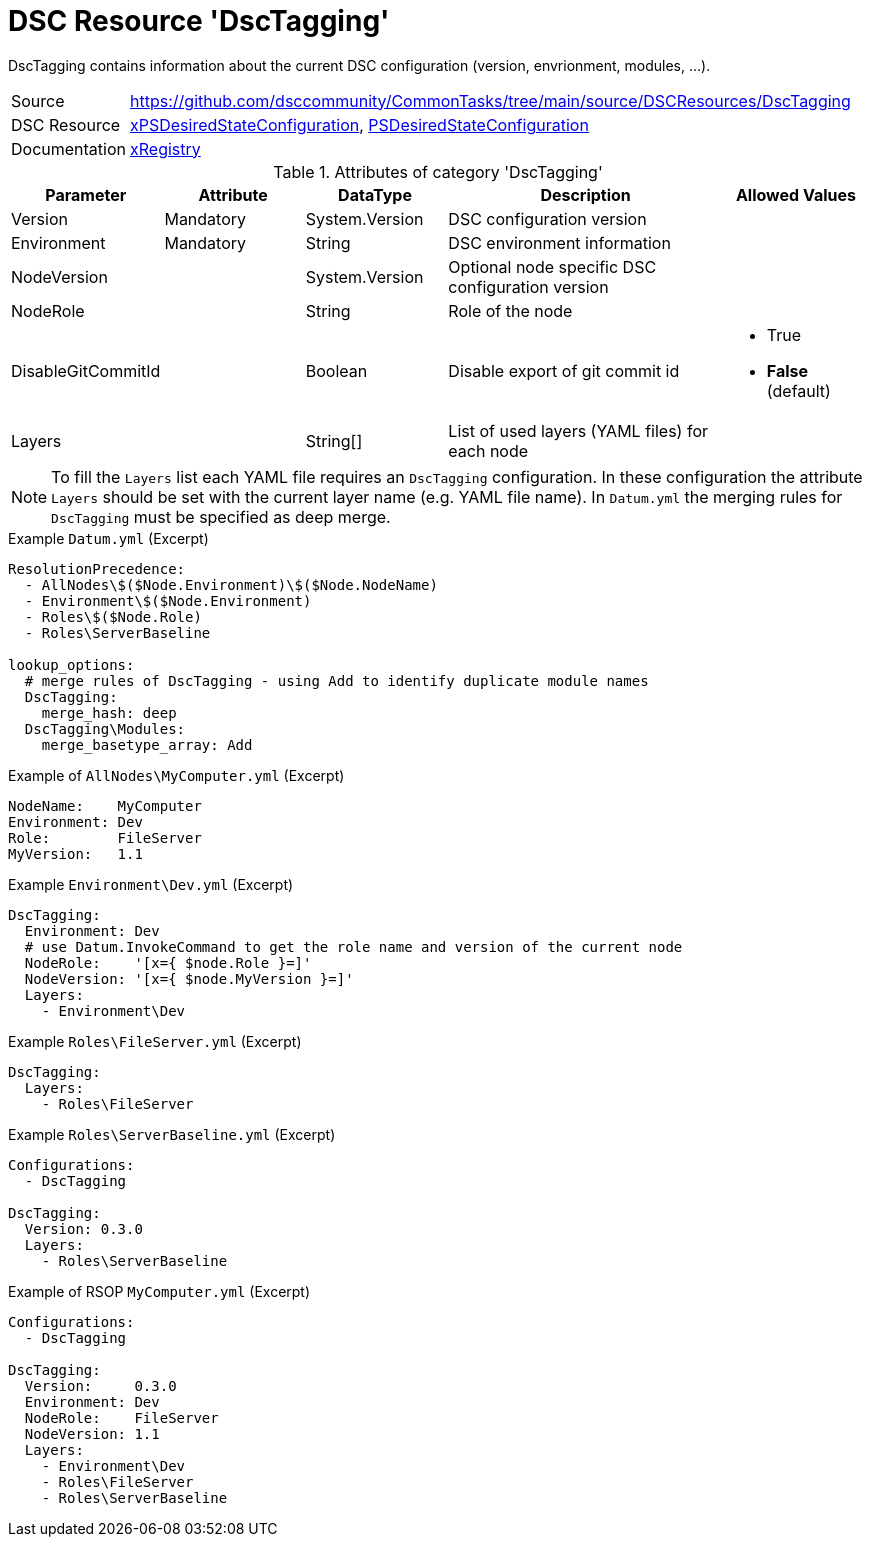 // CommonTasks YAML Reference: DscTagging
// ======================================

:YmlCategory: DscTagging

:abstract:  {YmlCategory} contains information about the current DSC configuration (version, envrionment, modules, ...).

[#dscyml_dsctagging]
= DSC Resource '{YmlCategory}'


[[dscyml_dsctagging_abstract, {abstract}]]
{abstract}


[cols="1,3a" options="autowidth" caption=]
|===
| Source         | https://github.com/dsccommunity/CommonTasks/tree/main/source/DSCResources/DscTagging
| DSC Resource   | https://github.com/dsccommunity/xPSDesiredStateConfiguration[xPSDesiredStateConfiguration], 
                   https://docs.microsoft.com/en-us/powershell/module/psdesiredstateconfiguration/?view=powershell-7[PSDesiredStateConfiguration]
| Documentation  | https://github.com/dsccommunity/xPSDesiredStateConfiguration#xregistry[xRegistry]
|===

.Attributes of category '{YmlCategory}'
[cols="1,1,1,2a,1a" options="header"]
|===
| Parameter
| Attribute
| DataType
| Description
| Allowed Values

| Version
| Mandatory
| System.Version
| DSC configuration version
|

| Environment
| Mandatory
| String
| DSC environment information
|

| NodeVersion
| 
| System.Version
| Optional node specific DSC configuration version
|

| NodeRole
| 
| String
| Role of the node
|

| DisableGitCommitId
| 
| Boolean
| Disable export of git commit id
| - True
  - *False* (default)

| Layers
| 
| String[]
| List of used layers (YAML files) for each node
|

|===


[NOTE]
====
To fill the `Layers` list each YAML file requires an `DscTagging` configuration.
In these configuration the attribute `Layers` should be set with the current layer name (e.g. YAML file name).
In `Datum.yml` the merging rules for `DscTagging` must be specified as deep merge.
====


.Example `Datum.yml` (Excerpt)
[source, yaml]
----
ResolutionPrecedence:
  - AllNodes\$($Node.Environment)\$($Node.NodeName)
  - Environment\$($Node.Environment)
  - Roles\$($Node.Role)
  - Roles\ServerBaseline

lookup_options:
  # merge rules of DscTagging - using Add to identify duplicate module names
  DscTagging:
    merge_hash: deep
  DscTagging\Modules:
    merge_basetype_array: Add
----


.Example of `AllNodes\MyComputer.yml` (Excerpt)
[source, yaml]
----
NodeName:    MyComputer
Environment: Dev
Role:        FileServer
MyVersion:   1.1
----


.Example `Environment\Dev.yml` (Excerpt)
[source, yaml]
----
DscTagging:
  Environment: Dev
  # use Datum.InvokeCommand to get the role name and version of the current node
  NodeRole:    '[x={ $node.Role }=]'
  NodeVersion: '[x={ $node.MyVersion }=]'
  Layers:
    - Environment\Dev
----


.Example `Roles\FileServer.yml` (Excerpt)
[source, yaml]
----
DscTagging:
  Layers:
    - Roles\FileServer
----


.Example `Roles\ServerBaseline.yml` (Excerpt)
[source, yaml]
----
Configurations:
  - DscTagging
  
DscTagging:
  Version: 0.3.0
  Layers:
    - Roles\ServerBaseline
----


.Example of RSOP `MyComputer.yml` (Excerpt)
[source, yaml]
----
Configurations:
  - DscTagging
  
DscTagging:
  Version:     0.3.0
  Environment: Dev
  NodeRole:    FileServer
  NodeVersion: 1.1
  Layers:
    - Environment\Dev
    - Roles\FileServer
    - Roles\ServerBaseline
----